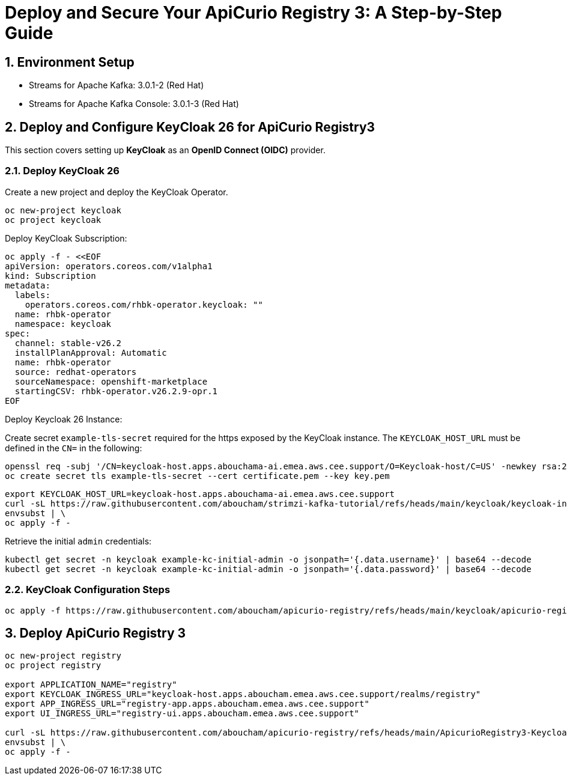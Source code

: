 = Deploy and Secure Your ApiCurio Registry 3: A Step-by-Step Guide

:toc: left
:toclevels: 3
:sectnums:

== Environment Setup

 - Streams for Apache Kafka: 3.0.1-2 (Red Hat)
 - Streams for Apache Kafka Console: 3.0.1-3 (Red Hat)

== Deploy and Configure KeyCloak 26 for ApiCurio Registry3

This section covers setting up *KeyCloak* as an *OpenID Connect (OIDC)* provider.

=== Deploy KeyCloak 26

Create a new project and deploy the KeyCloak Operator.

[source, bash]
----
oc new-project keycloak
oc project keycloak
----

Deploy KeyCloak Subscription:

[source, bash]
----
oc apply -f - <<EOF
apiVersion: operators.coreos.com/v1alpha1
kind: Subscription
metadata:
  labels:
    operators.coreos.com/rhbk-operator.keycloak: ""
  name: rhbk-operator
  namespace: keycloak
spec:
  channel: stable-v26.2
  installPlanApproval: Automatic
  name: rhbk-operator
  source: redhat-operators
  sourceNamespace: openshift-marketplace
  startingCSV: rhbk-operator.v26.2.9-opr.1
EOF
----

Deploy Keycloak 26 Instance:

Create secret `example-tls-secret` required for the https exposed by the KeyCloak instance.
The `KEYCLOAK_HOST_URL` must be defined in the `CN=` in the following:

[source, bash]
----
openssl req -subj '/CN=keycloak-host.apps.abouchama-ai.emea.aws.cee.support/O=Keycloak-host/C=US' -newkey rsa:2048 -nodes -keyout key.pem -x509 -days 365 -out certificate.pem
oc create secret tls example-tls-secret --cert certificate.pem --key key.pem
----


[source, bash]
----
export KEYCLOAK_HOST_URL=keycloak-host.apps.abouchama-ai.emea.aws.cee.support
curl -sL https://raw.githubusercontent.com/aboucham/strimzi-kafka-tutorial/refs/heads/main/keycloak/keycloak-install.yaml | \
envsubst | \
oc apply -f -
----

Retrieve the initial `admin` credentials:

[source, bash]
----
kubectl get secret -n keycloak example-kc-initial-admin -o jsonpath='{.data.username}' | base64 --decode
kubectl get secret -n keycloak example-kc-initial-admin -o jsonpath='{.data.password}' | base64 --decode
----

=== KeyCloak Configuration Steps

[source, bash]
----
oc apply -f https://raw.githubusercontent.com/aboucham/apicurio-registry/refs/heads/main/keycloak/apicurio-registry-KeycloakRealmImport.yaml
----

== Deploy ApiCurio Registry 3

[source, bash]
----
oc new-project registry
oc project registry

export APPLICATION_NAME="registry"
export KEYCLOAK_INGRESS_URL="keycloak-host.apps.aboucham.emea.aws.cee.support/realms/registry"
export APP_INGRESS_URL="registry-app.apps.aboucham.emea.aws.cee.support"
export UI_INGRESS_URL="registry-ui.apps.aboucham.emea.aws.cee.support"

curl -sL https://raw.githubusercontent.com/aboucham/apicurio-registry/refs/heads/main/ApicurioRegistry3-Keycloak.yaml | \
envsubst | \
oc apply -f -
----
